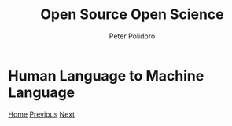 #+title: Open Source Open Science
#+AUTHOR: Peter Polidoro
#+EMAIL: peter@polidoro.io

* Human Language to Machine Language

#+attr_html: :width 640px
#+ATTR_HTML: :align center
[[./runtime-environment.org][file:img/cad-transformation.png]]


[[./index.org][Home]] [[./text-transformation.org][Previous]] [[./runtime-environment.org][Next]]


